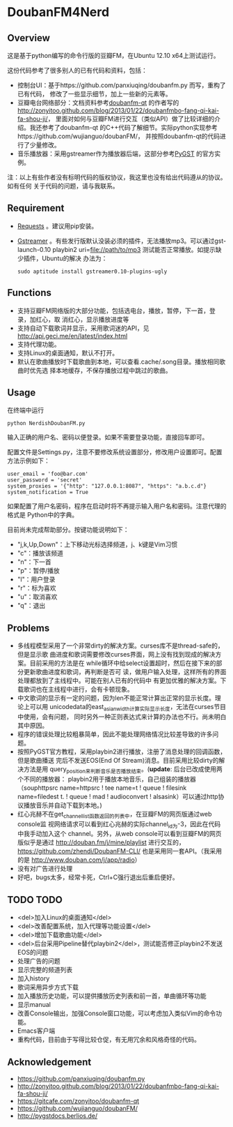 * DoubanFM4Nerd
** Overview
这是基于python编写的命令行版的豆瓣FM，在Ubuntu 12.10 x64上测试运行。

这份代码参考了很多别人的已有代码和资料，包括：
- 控制台UI：基于https://github.com/panxiuqing/doubanfm.py 而写，重构了已有代码，
  修改了一些显示细节，加上一些新的元素等。
- 豆瓣电台网络部分：文档资料参考[[https://gitcafe.com/zonyitoo/doubanfm-qt][doubanfm-qt]] 的作者写的
  http://zonyitoo.github.com/blog/2013/01/22/doubanfmbo-fang-qi-kai-fa-shou-ji/，
  里面对如何与豆瓣FM进行交互（类似API）做了比较详细的介绍。我还参考了doubanfm-qt
  的C++代码了解细节。实际python实现参考https://github.com/wujianguo/doubanFM/，
  并按照doubanfm-qt的代码进行了少量修改。
- 音乐播放器：采用gstreamer作为播放器后端，这部分参考[[http://pygstdocs.berlios.de/][PyGST]] 的官方实例。

注：以上有些作者没有标明代码的版权协议，我这里也没有给出代码遵从的协议。如有任何
关于代码的问题，请与我联系。

** Requirement
- [[http://python-requests.org/][Requests]] 。建议用pip安装。
- [[http://gstreamer.freedesktop.org/][Gstreamer]] 。有些发行版默认没装必须的插件，无法播放mp3。可以通过gst-launch-0.10
  playbin2 uri=file://path/to/mp3 测试能否正常播放。如提示缺少插件，Ubuntu的解决
  办法为：
  : sudo aptitude install gstreamer0.10-plugins-ugly

** Functions
- 支持豆瓣FM网络版的大部分功能，包括选电台，播放，暂停，下一首，登录，加红心，取
  消红心，显示播放进度等
- 支持自动下载歌词并显示，采用歌词迷的API，见
  http://api.geci.me/en/latest/index.html
- 支持代理功能。
- 支持Linux的桌面通知，默认不打开。
- 默认在歌曲播放时下载歌曲到本地，可以查看.cache/.song目录。播放相同歌曲时优先选
  择本地缓存，不保存播放过程中跳过的歌曲。

** Usage
在终端中运行
: python NerdishDoubanFM.py

输入正确的用户名、密码以便登录。如果不需要登录功能，直接回车即可。

配置文件是Settings.py，注意不要修改系统设置部分，修改用户设置即可。配置方法示例如下：
: user_email = 'foo@bar.com'
: user_password = 'secret'
: system_proxies = '{"http": "127.0.0.1:8087", "https": "a.b.c.d"}
: system_notification = True

如果配置了用户名密码，程序在启动时将不再提示输入用户名和密码。注意代理的格式是
Python中的字典。

目前尚未完成帮助部分。按键功能说明如下：
- "j,k,Up,Down"：上下移动光标选择频道，j、k键是Vim习惯
- "c"：播放该频道
- "n"：下一首
- "p"：暂停/播放
- "l"：用户登录
- "r"：标为喜欢
- "u"：取消喜欢
- "q"：退出
 
** Problems
- 多线程模型采用了一个非常dirty的解决方案。curses库不是thread-safe的，但是显示歌
  曲进度和歌词需要修改curses界面，网上没有找到现成的解决方案。目前采用的方法是在
  while循环中给select设置超时，然后在接下来的部分更新歌曲进度和歌词，再判断是否可
  读，做用户输入处理，这样所有的界面处理都放到了主线程中。可能在别人已有的代码中
  有更加优雅的解决方案。下载歌词也在主线程中进行，会有卡顿现象。
- 中文歌词的显示有一定的问题，因为len不能正常计算出正常的显示长度。理论上可以用
  unicodedata的east_asian_width计算实际显示长度，无法在curses节目中使用，会有问题，
  同时另外一种正则表达式来计算的办法也不行。尚未明白其中原因。
- 程序的错误处理比较粗暴简单，因此不能处理网络情况比较差导致的许多问题。
- 按照PyGST官方教程，采用playbin2进行播放，注册了消息处理的回调函数，但是歌曲播送
  完后不发送EOS(End Of Stream)消息。目前采用比较dirty的解决方法是用
  query_position来判断音乐是否播放结束。(*update*: 后台已改成使用两个不同的播放器：
  playbin2用于播放本地音乐，自己组装的播放器（souphttpsrc name=httpsrc ! tee
  name=t ! queue ! filesink name=filedest t. ! queue ! mad ! audioconvert !
  alsasink）可以通过http协议播放音乐并自动下载到本地。)
- 红心兆赫不在get_channel_list函数返回的列表中，在豆瓣FM的网页版通过web console监
  视网络请求可以看到红心兆赫的实际channel_id为-3，因此在代码中我手动加入这个
  channel。另外，从web console可以看到豆瓣FM的网页版似乎是通过
  http://douban.fm/j/mine/playlist 进行交互的，
  https://github.com/zhendi/DoubanFM-CLI/ 也是采用同一套API。（我采用的是
  http://www.douban.com/j/app/radio）
- 没有对广告进行处理
- 好吧，bugs太多，经常卡死，Ctrl+C强行退出后重启便好。
  
** TODO TODO
- <del>加入Linux的桌面通知</del>
- <del>改善配置系统，加入代理等功能设置</del>
- <del>增加下载歌曲功能</del>
- <del>后台采用Pipeline替代playbin2</del>，测试能否修正playbin2不发送EOS的问题
- 处理广告的问题
- 显示完整的频道列表
- 加入history
- 歌词采用异步方式下载
- 加入播放历史功能，可以提供播放历史列表和前一首，单曲循环等功能
- 显示manual
- 改善Console输出，加强Console窗口功能，可以考虑加入类似Vim的命令功能。
- Emacs客户端
- 重构代码，目前由于写得比较仓促，有无用冗余和风格奇怪的代码。

** Acknowledgement
- https://github.com/panxiuqing/doubanfm.py
- http://zonyitoo.github.com/blog/2013/01/22/doubanfmbo-fang-qi-kai-fa-shou-ji/
- https://gitcafe.com/zonyitoo/doubanfm-qt
- https://github.com/wujianguo/doubanFM/
- http://pygstdocs.berlios.de/

